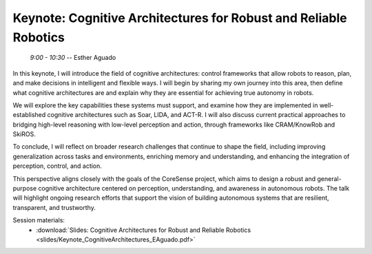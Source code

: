 *****************************************************************
Keynote: Cognitive Architectures for Robust and Reliable Robotics
*****************************************************************
   *9:00 - 10:30* -- Esther Aguado

In this keynote, I will introduce the field of cognitive architectures: control frameworks that allow robots to reason, plan, and make decisions in intelligent and flexible ways.
I will begin by sharing my own journey into this area, then define what cognitive architectures are and explain why they are essential for achieving true autonomy in robots.

We will explore the key capabilities these systems must support, and examine how they are implemented in well-established cognitive architectures such as Soar, LIDA, and ACT-R.
I will also discuss current practical approaches to bridging high-level reasoning with low-level perception and action, through frameworks like CRAM/KnowRob and SkiROS.

To conclude, I will reflect on broader research challenges that continue to shape the field, including improving generalization across tasks and environments, enriching memory and understanding, and enhancing the integration of perception, control, and action.

This perspective aligns closely with the goals of the CoreSense project, which aims to design a robust and general-purpose cognitive architecture centered on perception, understanding, and awareness in autonomous robots.
The talk will highlight ongoing research efforts that support the vision of building autonomous systems that are resilient, transparent, and trustworthy.

Session materials:
 - :download:`Slides: Cognitive Architectures for Robust and Reliable Robotics <slides/Keynote_CognitiveArchitectures_EAguado.pdf>`
